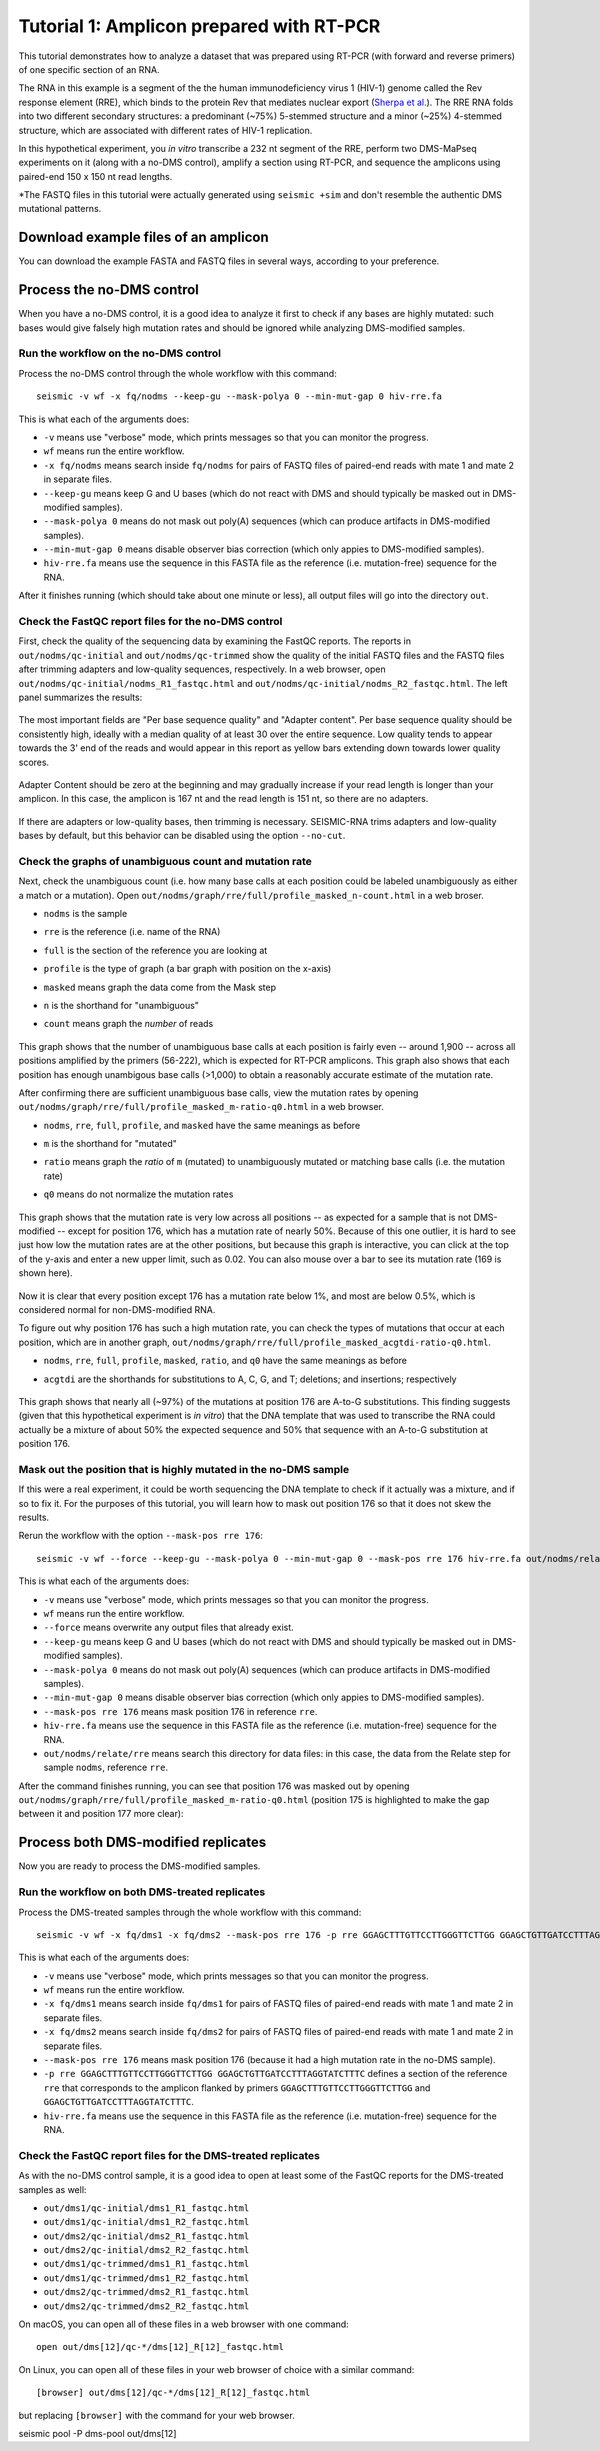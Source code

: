 
Tutorial 1: Amplicon prepared with RT-PCR
================================================================================

This tutorial demonstrates how to analyze a dataset that was prepared using
RT-PCR (with forward and reverse primers) of one specific section of an RNA.

The RNA in this example is a segment of the the human immunodeficiency virus 1
(HIV-1) genome called the Rev response element (RRE), which binds to the protein
Rev that mediates nuclear export (`Sherpa et al.`_).
The RRE RNA folds into two different secondary structures: a predominant (~75%)
5-stemmed structure and a minor (~25%) 4-stemmed structure, which are associated
with different rates of HIV-1 replication.

In this hypothetical experiment, you *in vitro* transcribe a 232 nt segment of
the RRE, perform two DMS-MaPseq experiments on it (along with a no-DMS control),
amplify a section using RT-PCR, and sequence the amplicons using paired-end 150
x 150 nt read lengths.



*The FASTQ files in this tutorial were actually generated using ``seismic +sim``
and don't resemble the authentic DMS mutational patterns.


Download example files of an amplicon
--------------------------------------------------------------------------------

You can download the example FASTA and FASTQ files in several ways,
according to your preference.



Process the no-DMS control
--------------------------------------------------------------------------------

When you have a no-DMS control, it is a good idea to analyze it first to check
if any bases are highly mutated: such bases would give falsely high mutation
rates and should be ignored while analyzing DMS-modified samples.

Run the workflow on the no-DMS control
^^^^^^^^^^^^^^^^^^^^^^^^^^^^^^^^^^^^^^^^^^^^^^^^^^^^^^^^^^^^^^^^^^^^^^^^^^^^^^^^

Process the no-DMS control through the whole workflow with this command::

    seismic -v wf -x fq/nodms --keep-gu --mask-polya 0 --min-mut-gap 0 hiv-rre.fa

This is what each of the arguments does:

- ``-v`` means use "verbose" mode, which prints messages so that you can monitor
  the progress.
- ``wf`` means run the entire workflow.
- ``-x fq/nodms`` means search inside ``fq/nodms`` for pairs of FASTQ files of
  paired-end reads with mate 1 and mate 2 in separate files.
- ``--keep-gu`` means keep G and U bases (which do not react with DMS and should
  typically be masked out in DMS-modified samples).
- ``--mask-polya 0`` means do not mask out poly(A) sequences (which can produce
  artifacts in DMS-modified samples).
- ``--min-mut-gap 0`` means disable observer bias correction (which only appies
  to DMS-modified samples).
- ``hiv-rre.fa`` means use the sequence in this FASTA file as the reference
  (i.e. mutation-free) sequence for the RNA.

After it finishes running (which should take about one minute or less), all
output files will go into the directory ``out``.

Check the FastQC report files for the no-DMS control
^^^^^^^^^^^^^^^^^^^^^^^^^^^^^^^^^^^^^^^^^^^^^^^^^^^^^^^^^^^^^^^^^^^^^^^^^^^^^^^^

First, check the quality of the sequencing data by examining the FastQC reports.
The reports in ``out/nodms/qc-initial`` and ``out/nodms/qc-trimmed`` show the
quality of the initial FASTQ files and the FASTQ files after trimming adapters
and low-quality sequences, respectively.
In a web browser, open ``out/nodms/qc-initial/nodms_R1_fastqc.html`` and
``out/nodms/qc-initial/nodms_R2_fastqc.html``.
The left panel summarizes the results:

    .. image:: img/nodms_R1_qc-initial_summary.png

The most important fields are "Per base sequence quality" and "Adapter content".
Per base sequence quality should be consistently high, ideally with a median
quality of at least 30 over the entire sequence.
Low quality tends to appear towards the 3' end of the reads and would appear in
this report as yellow bars extending down towards lower quality scores.

    .. image:: img/nodms_R1_qc-initial_per-base.png

Adapter Content should be zero at the beginning and may gradually increase if
your read length is longer than your amplicon.
In this case, the amplicon is 167 nt and the read length is 151 nt, so there are
no adapters.

    .. image:: img/nodms_R1_qc-initial_adapter.png

If there are adapters or low-quality bases, then trimming is necessary.
SEISMIC-RNA trims adapters and low-quality bases by default, but this behavior
can be disabled using the option ``--no-cut``.

Check the graphs of unambiguous count and mutation rate
^^^^^^^^^^^^^^^^^^^^^^^^^^^^^^^^^^^^^^^^^^^^^^^^^^^^^^^^^^^^^^^^^^^^^^^^^^^^^^^^

Next, check the unambiguous count (i.e. how many base calls at each position
could be labeled unambiguously as either a match or a mutation).
Open ``out/nodms/graph/rre/full/profile_masked_n-count.html`` in a web broser.

- ``nodms`` is the sample
- ``rre`` is the reference (i.e. name of the RNA)
- ``full`` is the section of the reference you are looking at
- ``profile`` is the type of graph (a bar graph with position on the x-axis)
- ``masked`` means graph the data come from the Mask step
- ``n`` is the shorthand for "unambiguous"
- ``count`` means graph the *number* of reads

    .. image:: img/nodms_profile_masked_n-count.png

This graph shows that the number of unambiguous base calls at each position is
fairly even -- around 1,900 -- across all positions amplified by the primers
(56-222), which is expected for RT-PCR amplicons.
This graph also shows that each position has enough unambigous base calls
(>1,000) to obtain a reasonably accurate estimate of the mutation rate.

After confirming there are sufficient unambiguous base calls, view the mutation
rates by opening ``out/nodms/graph/rre/full/profile_masked_m-ratio-q0.html``
in a web browser.

- ``nodms``, ``rre``, ``full``, ``profile``, and ``masked`` have the same
  meanings as before
- ``m`` is the shorthand for "mutated"
- ``ratio`` means graph the *ratio* of ``m`` (mutated) to unambiguously mutated
  or matching base calls (i.e. the mutation rate)
- ``q0`` means do not normalize the mutation rates

    .. image:: img/nodms_profile_masked_m-ratio.png

This graph shows that the mutation rate is very low across all positions -- as
expected for a sample that is not DMS-modified -- except for position 176, which
has a mutation rate of nearly 50%.
Because of this one outlier, it is hard to see just how low the mutation rates
are at the other positions, but because this graph is interactive, you can click
at the top of the y-axis and enter a new upper limit, such as 0.02.
You can also mouse over a bar to see its mutation rate (169 is shown here).

    .. image:: img/nodms_profile_masked_m-ratio-0.02.png

Now it is clear that every position except 176 has a mutation rate below 1%,
and most are below 0.5%, which is considered normal for non-DMS-modified RNA.

To figure out why position 176 has such a high mutation rate, you can check the
types of mutations that occur at each position, which are in another graph,
``out/nodms/graph/rre/full/profile_masked_acgtdi-ratio-q0.html``.

- ``nodms``, ``rre``, ``full``, ``profile``, ``masked``, ``ratio``, and ``q0``
  have the same meanings as before
- ``acgtdi`` are the shorthands for substitutions to A, C, G, and T; deletions;
  and insertions; respectively

    .. image:: img/nodms_profile_masked_acgtdi-ratio.png

This graph shows that nearly all (~97%) of the mutations at position 176 are
A-to-G substitutions.
This finding suggests (given that this hypothetical experiment is *in vitro*)
that the DNA template that was used to transcribe the RNA could actually be a
mixture of about 50% the expected sequence and 50% that sequence with an A-to-G
substitution at position 176.

Mask out the position that is highly mutated in the no-DMS sample
^^^^^^^^^^^^^^^^^^^^^^^^^^^^^^^^^^^^^^^^^^^^^^^^^^^^^^^^^^^^^^^^^^^^^^^^^^^^^^^^

If this were a real experiment, it could be worth sequencing the DNA template
to check if it actually was a mixture, and if so to fix it.
For the purposes of this tutorial, you will learn how to mask out position 176
so that it does not skew the results.

Rerun the workflow with the option ``--mask-pos rre 176``::

    seismic -v wf --force --keep-gu --mask-polya 0 --min-mut-gap 0 --mask-pos rre 176 hiv-rre.fa out/nodms/relate/rre

This is what each of the arguments does:

- ``-v`` means use "verbose" mode, which prints messages so that you can monitor
  the progress.
- ``wf`` means run the entire workflow.
- ``--force`` means overwrite any output files that already exist.
- ``--keep-gu`` means keep G and U bases (which do not react with DMS and should
  typically be masked out in DMS-modified samples).
- ``--mask-polya 0`` means do not mask out poly(A) sequences (which can produce
  artifacts in DMS-modified samples).
- ``--min-mut-gap 0`` means disable observer bias correction (which only appies
  to DMS-modified samples).
- ``--mask-pos rre 176`` means mask position 176 in reference ``rre``.
- ``hiv-rre.fa`` means use the sequence in this FASTA file as the reference
  (i.e. mutation-free) sequence for the RNA.
- ``out/nodms/relate/rre`` means search this directory for data files: in this
  case, the data from the Relate step for sample ``nodms``, reference ``rre``.

After the command finishes running, you can see that position 176 was masked out
by opening ``out/nodms/graph/rre/full/profile_masked_m-ratio-q0.html`` (position
175 is highlighted to make the gap between it and position 177 more clear):

    .. image:: img/nodms_profile_masked-176_m-ratio.png


Process both DMS-modified replicates
--------------------------------------------------------------------------------

Now you are ready to process the DMS-modified samples.

Run the workflow on both DMS-treated replicates
^^^^^^^^^^^^^^^^^^^^^^^^^^^^^^^^^^^^^^^^^^^^^^^^^^^^^^^^^^^^^^^^^^^^^^^^^^^^^^^^

Process the DMS-treated samples through the whole workflow with this command::

    seismic -v wf -x fq/dms1 -x fq/dms2 --mask-pos rre 176 -p rre GGAGCTTTGTTCCTTGGGTTCTTGG GGAGCTGTTGATCCTTTAGGTATCTTTC hiv-rre.fa

This is what each of the arguments does:

- ``-v`` means use "verbose" mode, which prints messages so that you can monitor
  the progress.
- ``wf`` means run the entire workflow.
- ``-x fq/dms1`` means search inside ``fq/dms1`` for pairs of FASTQ files of
  paired-end reads with mate 1 and mate 2 in separate files.
- ``-x fq/dms2`` means search inside ``fq/dms2`` for pairs of FASTQ files of
  paired-end reads with mate 1 and mate 2 in separate files.
- ``--mask-pos rre 176`` means mask position 176 (because it had a high mutation
  rate in the no-DMS sample).
- ``-p rre GGAGCTTTGTTCCTTGGGTTCTTGG GGAGCTGTTGATCCTTTAGGTATCTTTC`` defines a
  section of the reference ``rre`` that corresponds to the amplicon flanked by
  primers ``GGAGCTTTGTTCCTTGGGTTCTTGG`` and ``GGAGCTGTTGATCCTTTAGGTATCTTTC``.
- ``hiv-rre.fa`` means use the sequence in this FASTA file as the reference
  (i.e. mutation-free) sequence for the RNA.

Check the FastQC report files for the DMS-treated replicates
^^^^^^^^^^^^^^^^^^^^^^^^^^^^^^^^^^^^^^^^^^^^^^^^^^^^^^^^^^^^^^^^^^^^^^^^^^^^^^^^

As with the no-DMS control sample, it is a good idea to open at least some of
the FastQC reports for the DMS-treated samples as well:

- ``out/dms1/qc-initial/dms1_R1_fastqc.html``
- ``out/dms1/qc-initial/dms1_R2_fastqc.html``
- ``out/dms2/qc-initial/dms2_R1_fastqc.html``
- ``out/dms2/qc-initial/dms2_R2_fastqc.html``
- ``out/dms1/qc-trimmed/dms1_R1_fastqc.html``
- ``out/dms1/qc-trimmed/dms1_R2_fastqc.html``
- ``out/dms2/qc-trimmed/dms2_R1_fastqc.html``
- ``out/dms2/qc-trimmed/dms2_R2_fastqc.html``

On macOS, you can open all of these files in a web browser with one command::

    open out/dms[12]/qc-*/dms[12]_R[12]_fastqc.html

On Linux, you can open all of these files in your web browser of choice with a
similar command::

    [browser] out/dms[12]/qc-*/dms[12]_R[12]_fastqc.html

but replacing ``[browser]`` with the command for your web browser.


seismic pool -P dms-pool out/dms[12]


.. _Sherpa et al.: https://doi.org/10.1093/nar/gkv313
